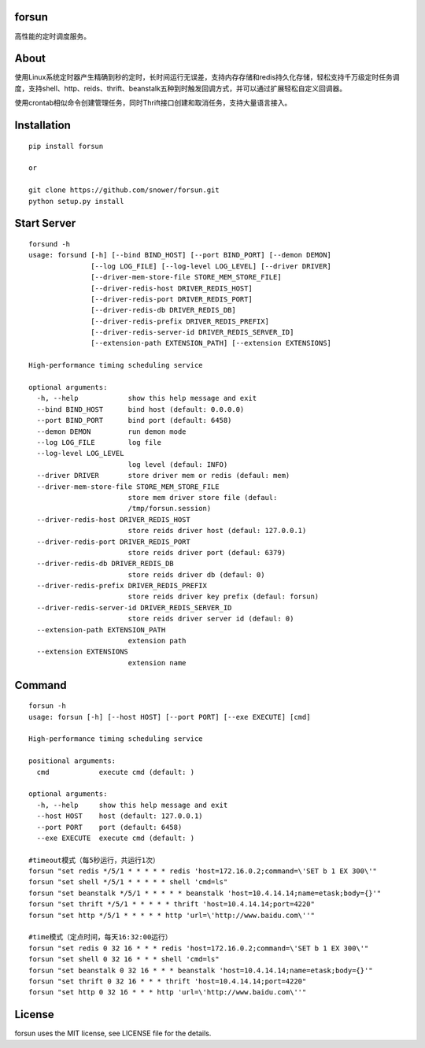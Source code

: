 forsun
======

|Build Status|

高性能的定时调度服务。

About
=====

使用Linux系统定时器产生精确到秒的定时，长时间运行无误差，支持内存存储和redis持久化存储，轻松支持千万级定时任务调度，支持shell、http、reids、thrift、beanstalk五种到时触发回调方式，并可以通过扩展轻松自定义回调器。

使用crontab相似命令创建管理任务，同时Thrift接口创建和取消任务，支持大量语言接入。

Installation
============

::

    pip install forsun

    or 

    git clone https://github.com/snower/forsun.git
    python setup.py install

Start Server
============

::

    forsund -h
    usage: forsund [-h] [--bind BIND_HOST] [--port BIND_PORT] [--demon DEMON]
                   [--log LOG_FILE] [--log-level LOG_LEVEL] [--driver DRIVER]
                   [--driver-mem-store-file STORE_MEM_STORE_FILE]
                   [--driver-redis-host DRIVER_REDIS_HOST]
                   [--driver-redis-port DRIVER_REDIS_PORT]
                   [--driver-redis-db DRIVER_REDIS_DB]
                   [--driver-redis-prefix DRIVER_REDIS_PREFIX]
                   [--driver-redis-server-id DRIVER_REDIS_SERVER_ID]
                   [--extension-path EXTENSION_PATH] [--extension EXTENSIONS]

    High-performance timing scheduling service

    optional arguments:
      -h, --help            show this help message and exit
      --bind BIND_HOST      bind host (default: 0.0.0.0)
      --port BIND_PORT      bind port (default: 6458)
      --demon DEMON         run demon mode
      --log LOG_FILE        log file
      --log-level LOG_LEVEL
                            log level (defaul: INFO)
      --driver DRIVER       store driver mem or redis (defaul: mem)
      --driver-mem-store-file STORE_MEM_STORE_FILE
                            store mem driver store file (defaul:
                            /tmp/forsun.session)
      --driver-redis-host DRIVER_REDIS_HOST
                            store reids driver host (defaul: 127.0.0.1)
      --driver-redis-port DRIVER_REDIS_PORT
                            store reids driver port (defaul: 6379)
      --driver-redis-db DRIVER_REDIS_DB
                            store reids driver db (defaul: 0)
      --driver-redis-prefix DRIVER_REDIS_PREFIX
                            store reids driver key prefix (defaul: forsun)
      --driver-redis-server-id DRIVER_REDIS_SERVER_ID
                            store reids driver server id (defaul: 0)
      --extension-path EXTENSION_PATH
                            extension path
      --extension EXTENSIONS
                            extension name

Command
=======

::

    forsun -h
    usage: forsun [-h] [--host HOST] [--port PORT] [--exe EXECUTE] [cmd]

    High-performance timing scheduling service

    positional arguments:
      cmd            execute cmd (default: )

    optional arguments:
      -h, --help     show this help message and exit
      --host HOST    host (default: 127.0.0.1)
      --port PORT    port (default: 6458)
      --exe EXECUTE  execute cmd (default: )
      
    #timeout模式（每5秒运行，共运行1次）
    forsun "set redis */5/1 * * * * * redis 'host=172.16.0.2;command=\'SET b 1 EX 300\'"
    forsun "set shell */5/1 * * * * * shell 'cmd=ls"
    forsun "set beanstalk */5/1 * * * * * beanstalk 'host=10.4.14.14;name=etask;body={}'"
    forsun "set thrift */5/1 * * * * * thrift 'host=10.4.14.14;port=4220"
    forsun "set http */5/1 * * * * * http 'url=\'http://www.baidu.com\''"

    #time模式（定点时间，每天16:32:00运行）
    forsun "set redis 0 32 16 * * * redis 'host=172.16.0.2;command=\'SET b 1 EX 300\'"
    forsun "set shell 0 32 16 * * * shell 'cmd=ls"
    forsun "set beanstalk 0 32 16 * * * beanstalk 'host=10.4.14.14;name=etask;body={}'"
    forsun "set thrift 0 32 16 * * * thrift 'host=10.4.14.14;port=4220"
    forsun "set http 0 32 16 * * * http 'url=\'http://www.baidu.com\''"

License
=======

forsun uses the MIT license, see LICENSE file for the details.

.. |Build Status| image:: https://travis-ci.org/snower/forsun.svg?branch=master
   :target: https://travis-ci.org/snower/forsun